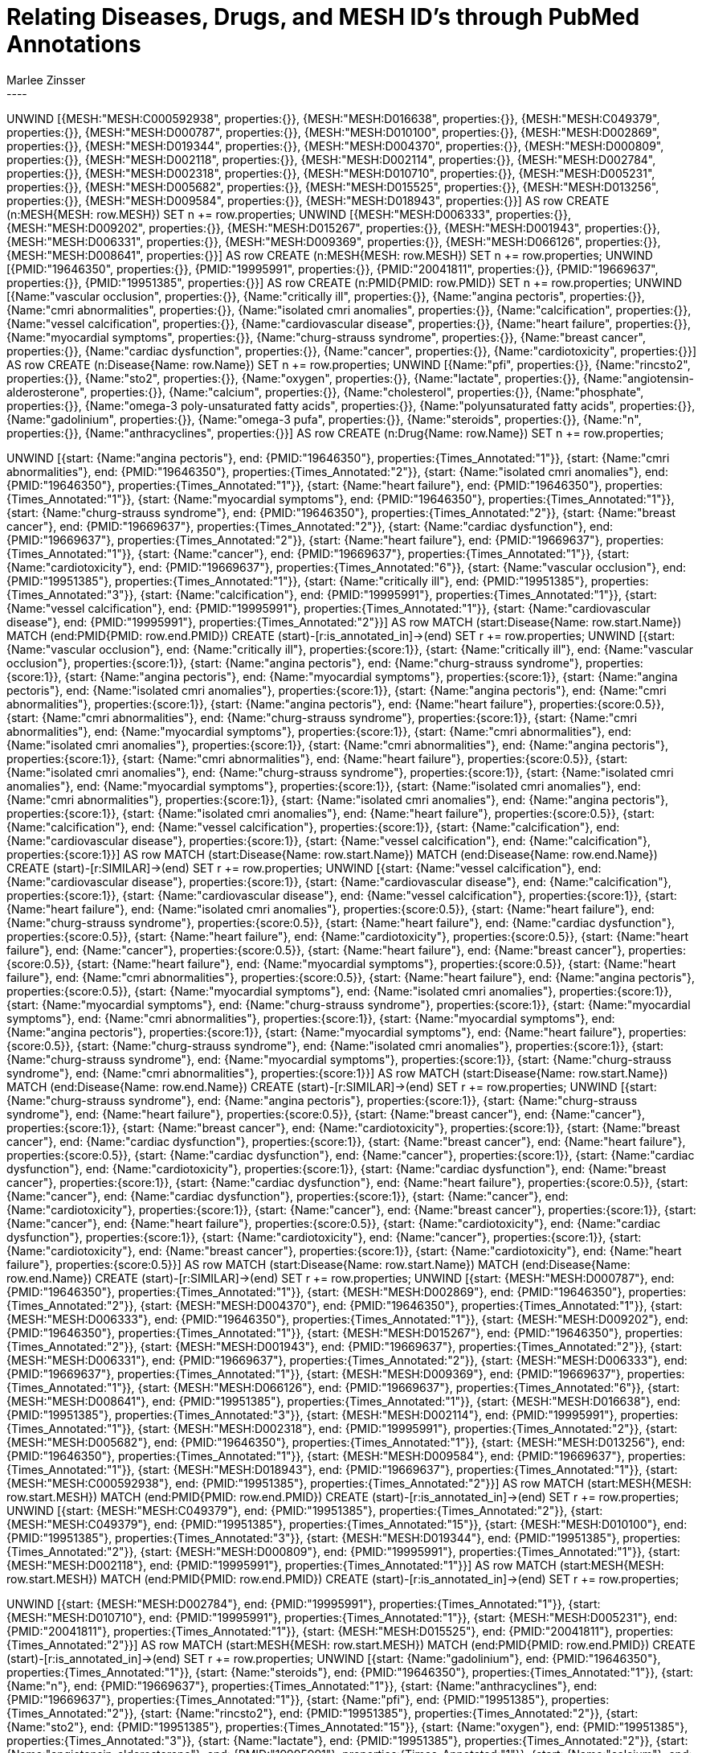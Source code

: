 :neo4j-version: 3.5.17
:author: Marlee Zinsser


//hide
//setup

= Relating Diseases, Drugs, and MESH ID's through PubMed Annotations
[source, cypher]
----

UNWIND [{MESH:"MESH:C000592938", properties:{}}, {MESH:"MESH:D016638", properties:{}}, {MESH:"MESH:C049379", properties:{}}, {MESH:"MESH:D000787", properties:{}}, {MESH:"MESH:D010100", properties:{}}, {MESH:"MESH:D002869", properties:{}}, {MESH:"MESH:D019344", properties:{}}, {MESH:"MESH:D004370", properties:{}}, {MESH:"MESH:D000809", properties:{}}, {MESH:"MESH:D002118", properties:{}}, {MESH:"MESH:D002114", properties:{}}, {MESH:"MESH:D002784", properties:{}}, {MESH:"MESH:D002318", properties:{}}, {MESH:"MESH:D010710", properties:{}}, {MESH:"MESH:D005231", properties:{}}, {MESH:"MESH:D005682", properties:{}}, {MESH:"MESH:D015525", properties:{}}, {MESH:"MESH:D013256", properties:{}}, {MESH:"MESH:D009584", properties:{}}, {MESH:"MESH:D018943", properties:{}}] AS row
CREATE (n:MESH{MESH: row.MESH}) SET n += row.properties;
UNWIND [{MESH:"MESH:D006333", properties:{}}, {MESH:"MESH:D009202", properties:{}}, {MESH:"MESH:D015267", properties:{}}, {MESH:"MESH:D001943", properties:{}}, {MESH:"MESH:D006331", properties:{}}, {MESH:"MESH:D009369", properties:{}}, {MESH:"MESH:D066126", properties:{}}, {MESH:"MESH:D008641", properties:{}}] AS row
CREATE (n:MESH{MESH: row.MESH}) SET n += row.properties;
UNWIND [{PMID:"19646350", properties:{}}, {PMID:"19995991", properties:{}}, {PMID:"20041811", properties:{}}, {PMID:"19669637", properties:{}}, {PMID:"19951385", properties:{}}] AS row
CREATE (n:PMID{PMID: row.PMID}) SET n += row.properties;
UNWIND [{Name:"vascular occlusion", properties:{}}, {Name:"critically ill", properties:{}}, {Name:"angina pectoris", properties:{}}, {Name:"cmri abnormalities", properties:{}}, {Name:"isolated cmri anomalies", properties:{}}, {Name:"calcification", properties:{}}, {Name:"vessel calcification", properties:{}}, {Name:"cardiovascular disease", properties:{}}, {Name:"heart failure", properties:{}}, {Name:"myocardial symptoms", properties:{}}, {Name:"churg-strauss syndrome", properties:{}}, {Name:"breast cancer", properties:{}}, {Name:"cardiac dysfunction", properties:{}}, {Name:"cancer", properties:{}}, {Name:"cardiotoxicity", properties:{}}] AS row
CREATE (n:Disease{Name: row.Name}) SET n += row.properties;
UNWIND [{Name:"pfi", properties:{}}, {Name:"rincsto2", properties:{}}, {Name:"sto2", properties:{}}, {Name:"oxygen", properties:{}}, {Name:"lactate", properties:{}}, {Name:"angiotensin-alderosterone", properties:{}}, {Name:"calcium", properties:{}}, {Name:"cholesterol", properties:{}}, {Name:"phosphate", properties:{}}, {Name:"omega-3 poly-unsaturated fatty acids", properties:{}}, {Name:"polyunsaturated fatty acids", properties:{}}, {Name:"gadolinium", properties:{}}, {Name:"omega-3 pufa", properties:{}}, {Name:"steroids", properties:{}}, {Name:"n", properties:{}}, {Name:"anthracyclines", properties:{}}] AS row
CREATE (n:Drug{Name: row.Name}) SET n += row.properties;
 
 
UNWIND [{start: {Name:"angina pectoris"}, end: {PMID:"19646350"}, properties:{Times_Annotated:"1"}}, {start: {Name:"cmri abnormalities"}, end: {PMID:"19646350"}, properties:{Times_Annotated:"2"}}, {start: {Name:"isolated cmri anomalies"}, end: {PMID:"19646350"}, properties:{Times_Annotated:"1"}}, {start: {Name:"heart failure"}, end: {PMID:"19646350"}, properties:{Times_Annotated:"1"}}, {start: {Name:"myocardial symptoms"}, end: {PMID:"19646350"}, properties:{Times_Annotated:"1"}}, {start: {Name:"churg-strauss syndrome"}, end: {PMID:"19646350"}, properties:{Times_Annotated:"2"}}, {start: {Name:"breast cancer"}, end: {PMID:"19669637"}, properties:{Times_Annotated:"2"}}, {start: {Name:"cardiac dysfunction"}, end: {PMID:"19669637"}, properties:{Times_Annotated:"2"}}, {start: {Name:"heart failure"}, end: {PMID:"19669637"}, properties:{Times_Annotated:"1"}}, {start: {Name:"cancer"}, end: {PMID:"19669637"}, properties:{Times_Annotated:"1"}}, {start: {Name:"cardiotoxicity"}, end: {PMID:"19669637"}, properties:{Times_Annotated:"6"}}, {start: {Name:"vascular occlusion"}, end: {PMID:"19951385"}, properties:{Times_Annotated:"1"}}, {start: {Name:"critically ill"}, end: {PMID:"19951385"}, properties:{Times_Annotated:"3"}}, {start: {Name:"calcification"}, end: {PMID:"19995991"}, properties:{Times_Annotated:"1"}}, {start: {Name:"vessel calcification"}, end: {PMID:"19995991"}, properties:{Times_Annotated:"1"}}, {start: {Name:"cardiovascular disease"}, end: {PMID:"19995991"}, properties:{Times_Annotated:"2"}}] AS row
MATCH (start:Disease{Name: row.start.Name})
MATCH (end:PMID{PMID: row.end.PMID})
CREATE (start)-[r:is_annotated_in]->(end) SET r += row.properties;
UNWIND [{start: {Name:"vascular occlusion"}, end: {Name:"critically ill"}, properties:{score:1}}, {start: {Name:"critically ill"}, end: {Name:"vascular occlusion"}, properties:{score:1}}, {start: {Name:"angina pectoris"}, end: {Name:"churg-strauss syndrome"}, properties:{score:1}}, {start: {Name:"angina pectoris"}, end: {Name:"myocardial symptoms"}, properties:{score:1}}, {start: {Name:"angina pectoris"}, end: {Name:"isolated cmri anomalies"}, properties:{score:1}}, {start: {Name:"angina pectoris"}, end: {Name:"cmri abnormalities"}, properties:{score:1}}, {start: {Name:"angina pectoris"}, end: {Name:"heart failure"}, properties:{score:0.5}}, {start: {Name:"cmri abnormalities"}, end: {Name:"churg-strauss syndrome"}, properties:{score:1}}, {start: {Name:"cmri abnormalities"}, end: {Name:"myocardial symptoms"}, properties:{score:1}}, {start: {Name:"cmri abnormalities"}, end: {Name:"isolated cmri anomalies"}, properties:{score:1}}, {start: {Name:"cmri abnormalities"}, end: {Name:"angina pectoris"}, properties:{score:1}}, {start: {Name:"cmri abnormalities"}, end: {Name:"heart failure"}, properties:{score:0.5}}, {start: {Name:"isolated cmri anomalies"}, end: {Name:"churg-strauss syndrome"}, properties:{score:1}}, {start: {Name:"isolated cmri anomalies"}, end: {Name:"myocardial symptoms"}, properties:{score:1}}, {start: {Name:"isolated cmri anomalies"}, end: {Name:"cmri abnormalities"}, properties:{score:1}}, {start: {Name:"isolated cmri anomalies"}, end: {Name:"angina pectoris"}, properties:{score:1}}, {start: {Name:"isolated cmri anomalies"}, end: {Name:"heart failure"}, properties:{score:0.5}}, {start: {Name:"calcification"}, end: {Name:"vessel calcification"}, properties:{score:1}}, {start: {Name:"calcification"}, end: {Name:"cardiovascular disease"}, properties:{score:1}}, {start: {Name:"vessel calcification"}, end: {Name:"calcification"}, properties:{score:1}}] AS row
MATCH (start:Disease{Name: row.start.Name})
MATCH (end:Disease{Name: row.end.Name})
CREATE (start)-[r:SIMILAR]->(end) SET r += row.properties;
UNWIND [{start: {Name:"vessel calcification"}, end: {Name:"cardiovascular disease"}, properties:{score:1}}, {start: {Name:"cardiovascular disease"}, end: {Name:"calcification"}, properties:{score:1}}, {start: {Name:"cardiovascular disease"}, end: {Name:"vessel calcification"}, properties:{score:1}}, {start: {Name:"heart failure"}, end: {Name:"isolated cmri anomalies"}, properties:{score:0.5}}, {start: {Name:"heart failure"}, end: {Name:"churg-strauss syndrome"}, properties:{score:0.5}}, {start: {Name:"heart failure"}, end: {Name:"cardiac dysfunction"}, properties:{score:0.5}}, {start: {Name:"heart failure"}, end: {Name:"cardiotoxicity"}, properties:{score:0.5}}, {start: {Name:"heart failure"}, end: {Name:"cancer"}, properties:{score:0.5}}, {start: {Name:"heart failure"}, end: {Name:"breast cancer"}, properties:{score:0.5}}, {start: {Name:"heart failure"}, end: {Name:"myocardial symptoms"}, properties:{score:0.5}}, {start: {Name:"heart failure"}, end: {Name:"cmri abnormalities"}, properties:{score:0.5}}, {start: {Name:"heart failure"}, end: {Name:"angina pectoris"}, properties:{score:0.5}}, {start: {Name:"myocardial symptoms"}, end: {Name:"isolated cmri anomalies"}, properties:{score:1}}, {start: {Name:"myocardial symptoms"}, end: {Name:"churg-strauss syndrome"}, properties:{score:1}}, {start: {Name:"myocardial symptoms"}, end: {Name:"cmri abnormalities"}, properties:{score:1}}, {start: {Name:"myocardial symptoms"}, end: {Name:"angina pectoris"}, properties:{score:1}}, {start: {Name:"myocardial symptoms"}, end: {Name:"heart failure"}, properties:{score:0.5}}, {start: {Name:"churg-strauss syndrome"}, end: {Name:"isolated cmri anomalies"}, properties:{score:1}}, {start: {Name:"churg-strauss syndrome"}, end: {Name:"myocardial symptoms"}, properties:{score:1}}, {start: {Name:"churg-strauss syndrome"}, end: {Name:"cmri abnormalities"}, properties:{score:1}}] AS row
MATCH (start:Disease{Name: row.start.Name})
MATCH (end:Disease{Name: row.end.Name})
CREATE (start)-[r:SIMILAR]->(end) SET r += row.properties;
UNWIND [{start: {Name:"churg-strauss syndrome"}, end: {Name:"angina pectoris"}, properties:{score:1}}, {start: {Name:"churg-strauss syndrome"}, end: {Name:"heart failure"}, properties:{score:0.5}}, {start: {Name:"breast cancer"}, end: {Name:"cancer"}, properties:{score:1}}, {start: {Name:"breast cancer"}, end: {Name:"cardiotoxicity"}, properties:{score:1}}, {start: {Name:"breast cancer"}, end: {Name:"cardiac dysfunction"}, properties:{score:1}}, {start: {Name:"breast cancer"}, end: {Name:"heart failure"}, properties:{score:0.5}}, {start: {Name:"cardiac dysfunction"}, end: {Name:"cancer"}, properties:{score:1}}, {start: {Name:"cardiac dysfunction"}, end: {Name:"cardiotoxicity"}, properties:{score:1}}, {start: {Name:"cardiac dysfunction"}, end: {Name:"breast cancer"}, properties:{score:1}}, {start: {Name:"cardiac dysfunction"}, end: {Name:"heart failure"}, properties:{score:0.5}}, {start: {Name:"cancer"}, end: {Name:"cardiac dysfunction"}, properties:{score:1}}, {start: {Name:"cancer"}, end: {Name:"cardiotoxicity"}, properties:{score:1}}, {start: {Name:"cancer"}, end: {Name:"breast cancer"}, properties:{score:1}}, {start: {Name:"cancer"}, end: {Name:"heart failure"}, properties:{score:0.5}}, {start: {Name:"cardiotoxicity"}, end: {Name:"cardiac dysfunction"}, properties:{score:1}}, {start: {Name:"cardiotoxicity"}, end: {Name:"cancer"}, properties:{score:1}}, {start: {Name:"cardiotoxicity"}, end: {Name:"breast cancer"}, properties:{score:1}}, {start: {Name:"cardiotoxicity"}, end: {Name:"heart failure"}, properties:{score:0.5}}] AS row
MATCH (start:Disease{Name: row.start.Name})
MATCH (end:Disease{Name: row.end.Name})
CREATE (start)-[r:SIMILAR]->(end) SET r += row.properties;
UNWIND [{start: {MESH:"MESH:D000787"}, end: {PMID:"19646350"}, properties:{Times_Annotated:"1"}}, {start: {MESH:"MESH:D002869"}, end: {PMID:"19646350"}, properties:{Times_Annotated:"2"}}, {start: {MESH:"MESH:D004370"}, end: {PMID:"19646350"}, properties:{Times_Annotated:"1"}}, {start: {MESH:"MESH:D006333"}, end: {PMID:"19646350"}, properties:{Times_Annotated:"1"}}, {start: {MESH:"MESH:D009202"}, end: {PMID:"19646350"}, properties:{Times_Annotated:"1"}}, {start: {MESH:"MESH:D015267"}, end: {PMID:"19646350"}, properties:{Times_Annotated:"2"}}, {start: {MESH:"MESH:D001943"}, end: {PMID:"19669637"}, properties:{Times_Annotated:"2"}}, {start: {MESH:"MESH:D006331"}, end: {PMID:"19669637"}, properties:{Times_Annotated:"2"}}, {start: {MESH:"MESH:D006333"}, end: {PMID:"19669637"}, properties:{Times_Annotated:"1"}}, {start: {MESH:"MESH:D009369"}, end: {PMID:"19669637"}, properties:{Times_Annotated:"1"}}, {start: {MESH:"MESH:D066126"}, end: {PMID:"19669637"}, properties:{Times_Annotated:"6"}}, {start: {MESH:"MESH:D008641"}, end: {PMID:"19951385"}, properties:{Times_Annotated:"1"}}, {start: {MESH:"MESH:D016638"}, end: {PMID:"19951385"}, properties:{Times_Annotated:"3"}}, {start: {MESH:"MESH:D002114"}, end: {PMID:"19995991"}, properties:{Times_Annotated:"1"}}, {start: {MESH:"MESH:D002318"}, end: {PMID:"19995991"}, properties:{Times_Annotated:"2"}}, {start: {MESH:"MESH:D005682"}, end: {PMID:"19646350"}, properties:{Times_Annotated:"1"}}, {start: {MESH:"MESH:D013256"}, end: {PMID:"19646350"}, properties:{Times_Annotated:"1"}}, {start: {MESH:"MESH:D009584"}, end: {PMID:"19669637"}, properties:{Times_Annotated:"1"}}, {start: {MESH:"MESH:D018943"}, end: {PMID:"19669637"}, properties:{Times_Annotated:"1"}}, {start: {MESH:"MESH:C000592938"}, end: {PMID:"19951385"}, properties:{Times_Annotated:"2"}}] AS row
MATCH (start:MESH{MESH: row.start.MESH})
MATCH (end:PMID{PMID: row.end.PMID})
CREATE (start)-[r:is_annotated_in]->(end) SET r += row.properties;
UNWIND [{start: {MESH:"MESH:C049379"}, end: {PMID:"19951385"}, properties:{Times_Annotated:"2"}}, {start: {MESH:"MESH:C049379"}, end: {PMID:"19951385"}, properties:{Times_Annotated:"15"}}, {start: {MESH:"MESH:D010100"}, end: {PMID:"19951385"}, properties:{Times_Annotated:"3"}}, {start: {MESH:"MESH:D019344"}, end: {PMID:"19951385"}, properties:{Times_Annotated:"2"}}, {start: {MESH:"MESH:D000809"}, end: {PMID:"19995991"}, properties:{Times_Annotated:"1"}}, {start: {MESH:"MESH:D002118"}, end: {PMID:"19995991"}, properties:{Times_Annotated:"1"}}] AS row
MATCH (start:MESH{MESH: row.start.MESH})
MATCH (end:PMID{PMID: row.end.PMID})
CREATE (start)-[r:is_annotated_in]->(end) SET r += row.properties;
 
 
UNWIND [{start: {MESH:"MESH:D002784"}, end: {PMID:"19995991"}, properties:{Times_Annotated:"1"}}, {start: {MESH:"MESH:D010710"}, end: {PMID:"19995991"}, properties:{Times_Annotated:"1"}}, {start: {MESH:"MESH:D005231"}, end: {PMID:"20041811"}, properties:{Times_Annotated:"1"}}, {start: {MESH:"MESH:D015525"}, end: {PMID:"20041811"}, properties:{Times_Annotated:"2"}}] AS row
MATCH (start:MESH{MESH: row.start.MESH})
MATCH (end:PMID{PMID: row.end.PMID})
CREATE (start)-[r:is_annotated_in]->(end) SET r += row.properties;
UNWIND [{start: {Name:"gadolinium"}, end: {PMID:"19646350"}, properties:{Times_Annotated:"1"}}, {start: {Name:"steroids"}, end: {PMID:"19646350"}, properties:{Times_Annotated:"1"}}, {start: {Name:"n"}, end: {PMID:"19669637"}, properties:{Times_Annotated:"1"}}, {start: {Name:"anthracyclines"}, end: {PMID:"19669637"}, properties:{Times_Annotated:"1"}}, {start: {Name:"pfi"}, end: {PMID:"19951385"}, properties:{Times_Annotated:"2"}}, {start: {Name:"rincsto2"}, end: {PMID:"19951385"}, properties:{Times_Annotated:"2"}}, {start: {Name:"sto2"}, end: {PMID:"19951385"}, properties:{Times_Annotated:"15"}}, {start: {Name:"oxygen"}, end: {PMID:"19951385"}, properties:{Times_Annotated:"3"}}, {start: {Name:"lactate"}, end: {PMID:"19951385"}, properties:{Times_Annotated:"2"}}, {start: {Name:"angiotensin-alderosterone"}, end: {PMID:"19995991"}, properties:{Times_Annotated:"1"}}, {start: {Name:"calcium"}, end: {PMID:"19995991"}, properties:{Times_Annotated:"1"}}, {start: {Name:"cholesterol"}, end: {PMID:"19995991"}, properties:{Times_Annotated:"1"}}, {start: {Name:"phosphate"}, end: {PMID:"19995991"}, properties:{Times_Annotated:"1"}}, {start: {Name:"omega-3 poly-unsaturated fatty acids"}, end: {PMID:"20041811"}, properties:{Times_Annotated:"1"}}, {start: {Name:"polyunsaturated fatty acids"}, end: {PMID:"20041811"}, properties:{Times_Annotated:"1"}}, {start: {Name:"omega-3 pufa"}, end: {PMID:"20041811"}, properties:{Times_Annotated:"2"}}] AS row
MATCH (start:Drug{Name: row.start.Name})
MATCH (end:PMID{PMID: row.end.PMID})
CREATE (start)-[r:is_annotated_in]->(end) SET r += row.properties;
UNWIND [{start: {Name:"vascular occlusion"}, end: {Name:"rincsto2"}, properties:{score:1}}, {start: {Name:"vascular occlusion"}, end: {Name:"oxygen"}, properties:{score:1}}, {start: {Name:"vascular occlusion"}, end: {Name:"lactate"}, properties:{score:1}}, {start: {Name:"vascular occlusion"}, end: {Name:"sto2"}, properties:{score:1}}, {start: {Name:"vascular occlusion"}, end: {Name:"pfi"}, properties:{score:1}}, {start: {Name:"critically ill"}, end: {Name:"rincsto2"}, properties:{score:1}}, {start: {Name:"critically ill"}, end: {Name:"oxygen"}, properties:{score:1}}, {start: {Name:"critically ill"}, end: {Name:"lactate"}, properties:{score:1}}, {start: {Name:"critically ill"}, end: {Name:"sto2"}, properties:{score:1}}, {start: {Name:"critically ill"}, end: {Name:"pfi"}, properties:{score:1}}, {start: {Name:"angina pectoris"}, end: {Name:"gadolinium"}, properties:{score:1}}, {start: {Name:"angina pectoris"}, end: {Name:"steroids"}, properties:{score:1}}, {start: {Name:"cmri abnormalities"}, end: {Name:"gadolinium"}, properties:{score:1}}, {start: {Name:"cmri abnormalities"}, end: {Name:"steroids"}, properties:{score:1}}, {start: {Name:"isolated cmri anomalies"}, end: {Name:"gadolinium"}, properties:{score:1}}, {start: {Name:"isolated cmri anomalies"}, end: {Name:"steroids"}, properties:{score:1}}, {start: {Name:"calcification"}, end: {Name:"phosphate"}, properties:{score:1}}, {start: {Name:"calcification"}, end: {Name:"cholesterol"}, properties:{score:1}}, {start: {Name:"calcification"}, end: {Name:"calcium"}, properties:{score:1}}, {start: {Name:"calcification"}, end: {Name:"angiotensin-alderosterone"}, properties:{score:1}}] AS row
MATCH (start:Disease{Name: row.start.Name})
MATCH (end:Drug{Name: row.end.Name})
CREATE (start)-[r:SIMILAR]->(end) SET r += row.properties;
UNWIND [{start: {Name:"vessel calcification"}, end: {Name:"phosphate"}, properties:{score:1}}, {start: {Name:"vessel calcification"}, end: {Name:"cholesterol"}, properties:{score:1}}, {start: {Name:"vessel calcification"}, end: {Name:"calcium"}, properties:{score:1}}, {start: {Name:"vessel calcification"}, end: {Name:"angiotensin-alderosterone"}, properties:{score:1}}, {start: {Name:"cardiovascular disease"}, end: {Name:"cholesterol"}, properties:{score:1}}, {start: {Name:"cardiovascular disease"}, end: {Name:"phosphate"}, properties:{score:1}}, {start: {Name:"cardiovascular disease"}, end: {Name:"calcium"}, properties:{score:1}}, {start: {Name:"cardiovascular disease"}, end: {Name:"angiotensin-alderosterone"}, properties:{score:1}}, {start: {Name:"heart failure"}, end: {Name:"steroids"}, properties:{score:0.5}}, {start: {Name:"heart failure"}, end: {Name:"anthracyclines"}, properties:{score:0.5}}, {start: {Name:"heart failure"}, end: {Name:"n"}, properties:{score:0.5}}, {start: {Name:"heart failure"}, end: {Name:"gadolinium"}, properties:{score:0.5}}, {start: {Name:"myocardial symptoms"}, end: {Name:"steroids"}, properties:{score:1}}, {start: {Name:"myocardial symptoms"}, end: {Name:"gadolinium"}, properties:{score:1}}, {start: {Name:"churg-strauss syndrome"}, end: {Name:"steroids"}, properties:{score:1}}, {start: {Name:"churg-strauss syndrome"}, end: {Name:"gadolinium"}, properties:{score:1}}, {start: {Name:"breast cancer"}, end: {Name:"anthracyclines"}, properties:{score:1}}, {start: {Name:"breast cancer"}, end: {Name:"n"}, properties:{score:1}}, {start: {Name:"cardiac dysfunction"}, end: {Name:"anthracyclines"}, properties:{score:1}}, {start: {Name:"cardiac dysfunction"}, end: {Name:"n"}, properties:{score:1}}] AS row
MATCH (start:Disease{Name: row.start.Name})
MATCH (end:Drug{Name: row.end.Name})
CREATE (start)-[r:SIMILAR]->(end) SET r += row.properties;
UNWIND [{start: {Name:"cancer"}, end: {Name:"anthracyclines"}, properties:{score:1}}, {start: {Name:"cancer"}, end: {Name:"n"}, properties:{score:1}}, {start: {Name:"cardiotoxicity"}, end: {Name:"anthracyclines"}, properties:{score:1}}, {start: {Name:"cardiotoxicity"}, end: {Name:"n"}, properties:{score:1}}] AS row
MATCH (start:Disease{Name: row.start.Name})
MATCH (end:Drug{Name: row.end.Name})
CREATE (start)-[r:SIMILAR]->(end) SET r += row.properties;
UNWIND [{start: {Name:"pfi"}, end: {Name:"critically ill"}, properties:{score:1}}, {start: {Name:"pfi"}, end: {Name:"vascular occlusion"}, properties:{score:1}}, {start: {Name:"rincsto2"}, end: {Name:"critically ill"}, properties:{score:1}}, {start: {Name:"rincsto2"}, end: {Name:"vascular occlusion"}, properties:{score:1}}, {start: {Name:"sto2"}, end: {Name:"critically ill"}, properties:{score:1}}, {start: {Name:"sto2"}, end: {Name:"vascular occlusion"}, properties:{score:1}}, {start: {Name:"oxygen"}, end: {Name:"critically ill"}, properties:{score:1}}, {start: {Name:"oxygen"}, end: {Name:"vascular occlusion"}, properties:{score:1}}, {start: {Name:"lactate"}, end: {Name:"critically ill"}, properties:{score:1}}, {start: {Name:"lactate"}, end: {Name:"vascular occlusion"}, properties:{score:1}}, {start: {Name:"angiotensin-alderosterone"}, end: {Name:"vessel calcification"}, properties:{score:1}}, {start: {Name:"angiotensin-alderosterone"}, end: {Name:"cardiovascular disease"}, properties:{score:1}}, {start: {Name:"angiotensin-alderosterone"}, end: {Name:"calcification"}, properties:{score:1}}, {start: {Name:"calcium"}, end: {Name:"vessel calcification"}, properties:{score:1}}, {start: {Name:"calcium"}, end: {Name:"cardiovascular disease"}, properties:{score:1}}, {start: {Name:"calcium"}, end: {Name:"calcification"}, properties:{score:1}}, {start: {Name:"cholesterol"}, end: {Name:"calcification"}, properties:{score:1}}, {start: {Name:"cholesterol"}, end: {Name:"cardiovascular disease"}, properties:{score:1}}, {start: {Name:"cholesterol"}, end: {Name:"vessel calcification"}, properties:{score:1}}, {start: {Name:"phosphate"}, end: {Name:"calcification"}, properties:{score:1}}] AS row
MATCH (start:Drug{Name: row.start.Name})
MATCH (end:Disease{Name: row.end.Name})
CREATE (start)-[r:SIMILAR]->(end) SET r += row.properties;
UNWIND [{start: {Name:"phosphate"}, end: {Name:"cardiovascular disease"}, properties:{score:1}}, {start: {Name:"phosphate"}, end: {Name:"vessel calcification"}, properties:{score:1}}, {start: {Name:"gadolinium"}, end: {Name:"isolated cmri anomalies"}, properties:{score:1}}, {start: {Name:"gadolinium"}, end: {Name:"churg-strauss syndrome"}, properties:{score:1}}, {start: {Name:"gadolinium"}, end: {Name:"myocardial symptoms"}, properties:{score:1}}, {start: {Name:"gadolinium"}, end: {Name:"cmri abnormalities"}, properties:{score:1}}, {start: {Name:"gadolinium"}, end: {Name:"angina pectoris"}, properties:{score:1}}, {start: {Name:"gadolinium"}, end: {Name:"heart failure"}, properties:{score:0.5}}, {start: {Name:"steroids"}, end: {Name:"isolated cmri anomalies"}, properties:{score:1}}, {start: {Name:"steroids"}, end: {Name:"churg-strauss syndrome"}, properties:{score:1}}, {start: {Name:"steroids"}, end: {Name:"myocardial symptoms"}, properties:{score:1}}, {start: {Name:"steroids"}, end: {Name:"cmri abnormalities"}, properties:{score:1}}, {start: {Name:"steroids"}, end: {Name:"angina pectoris"}, properties:{score:1}}, {start: {Name:"steroids"}, end: {Name:"heart failure"}, properties:{score:0.5}}, {start: {Name:"n"}, end: {Name:"breast cancer"}, properties:{score:1}}, {start: {Name:"n"}, end: {Name:"cancer"}, properties:{score:1}}] AS row
MATCH (start:Drug{Name: row.start.Name})
MATCH (end:Disease{Name: row.end.Name})
CREATE (start)-[r:SIMILAR]->(end) SET r += row.properties;
 
 
UNWIND [{start: {Name:"n"}, end: {Name:"cardiotoxicity"}, properties:{score:1}}, {start: {Name:"n"}, end: {Name:"cardiac dysfunction"}, properties:{score:1}}, {start: {Name:"n"}, end: {Name:"heart failure"}, properties:{score:0.5}}, {start: {Name:"anthracyclines"}, end: {Name:"breast cancer"}, properties:{score:1}}, {start: {Name:"anthracyclines"}, end: {Name:"cancer"}, properties:{score:1}}, {start: {Name:"anthracyclines"}, end: {Name:"cardiotoxicity"}, properties:{score:1}}, {start: {Name:"anthracyclines"}, end: {Name:"cardiac dysfunction"}, properties:{score:1}}, {start: {Name:"anthracyclines"}, end: {Name:"heart failure"}, properties:{score:0.5}}] AS row
MATCH (start:Drug{Name: row.start.Name})
MATCH (end:Disease{Name: row.end.Name})
CREATE (start)-[r:SIMILAR]->(end) SET r += row.properties;
UNWIND [{start: {Name:"pfi"}, end: {Name:"rincsto2"}, properties:{score:1}}, {start: {Name:"pfi"}, end: {Name:"oxygen"}, properties:{score:1}}, {start: {Name:"pfi"}, end: {Name:"lactate"}, properties:{score:1}}, {start: {Name:"pfi"}, end: {Name:"sto2"}, properties:{score:1}}, {start: {Name:"rincsto2"}, end: {Name:"oxygen"}, properties:{score:1}}, {start: {Name:"rincsto2"}, end: {Name:"lactate"}, properties:{score:1}}, {start: {Name:"rincsto2"}, end: {Name:"sto2"}, properties:{score:1}}, {start: {Name:"rincsto2"}, end: {Name:"pfi"}, properties:{score:1}}, {start: {Name:"sto2"}, end: {Name:"oxygen"}, properties:{score:1}}, {start: {Name:"sto2"}, end: {Name:"lactate"}, properties:{score:1}}, {start: {Name:"sto2"}, end: {Name:"rincsto2"}, properties:{score:1}}, {start: {Name:"sto2"}, end: {Name:"pfi"}, properties:{score:1}}, {start: {Name:"oxygen"}, end: {Name:"sto2"}, properties:{score:1}}, {start: {Name:"oxygen"}, end: {Name:"lactate"}, properties:{score:1}}, {start: {Name:"oxygen"}, end: {Name:"rincsto2"}, properties:{score:1}}, {start: {Name:"oxygen"}, end: {Name:"pfi"}, properties:{score:1}}, {start: {Name:"lactate"}, end: {Name:"sto2"}, properties:{score:1}}, {start: {Name:"lactate"}, end: {Name:"oxygen"}, properties:{score:1}}, {start: {Name:"lactate"}, end: {Name:"rincsto2"}, properties:{score:1}}, {start: {Name:"lactate"}, end: {Name:"pfi"}, properties:{score:1}}] AS row
MATCH (start:Drug{Name: row.start.Name})
MATCH (end:Drug{Name: row.end.Name})
CREATE (start)-[r:SIMILAR]->(end) SET r += row.properties;
UNWIND [{start: {Name:"angiotensin-alderosterone"}, end: {Name:"phosphate"}, properties:{score:1}}, {start: {Name:"angiotensin-alderosterone"}, end: {Name:"cholesterol"}, properties:{score:1}}, {start: {Name:"angiotensin-alderosterone"}, end: {Name:"calcium"}, properties:{score:1}}, {start: {Name:"calcium"}, end: {Name:"phosphate"}, properties:{score:1}}, {start: {Name:"calcium"}, end: {Name:"cholesterol"}, properties:{score:1}}, {start: {Name:"calcium"}, end: {Name:"angiotensin-alderosterone"}, properties:{score:1}}, {start: {Name:"cholesterol"}, end: {Name:"phosphate"}, properties:{score:1}}, {start: {Name:"cholesterol"}, end: {Name:"calcium"}, properties:{score:1}}, {start: {Name:"cholesterol"}, end: {Name:"angiotensin-alderosterone"}, properties:{score:1}}, {start: {Name:"phosphate"}, end: {Name:"cholesterol"}, properties:{score:1}}, {start: {Name:"phosphate"}, end: {Name:"calcium"}, properties:{score:1}}, {start: {Name:"phosphate"}, end: {Name:"angiotensin-alderosterone"}, properties:{score:1}}, {start: {Name:"omega-3 poly-unsaturated fatty acids"}, end: {Name:"omega-3 pufa"}, properties:{score:1}}, {start: {Name:"omega-3 poly-unsaturated fatty acids"}, end: {Name:"polyunsaturated fatty acids"}, properties:{score:1}}, {start: {Name:"polyunsaturated fatty acids"}, end: {Name:"omega-3 pufa"}, properties:{score:1}}, {start: {Name:"polyunsaturated fatty acids"}, end: {Name:"omega-3 poly-unsaturated fatty acids"}, properties:{score:1}}, {start: {Name:"gadolinium"}, end: {Name:"steroids"}, properties:{score:1}}, {start: {Name:"omega-3 pufa"}, end: {Name:"polyunsaturated fatty acids"}, properties:{score:1}}, {start: {Name:"omega-3 pufa"}, end: {Name:"omega-3 poly-unsaturated fatty acids"}, properties:{score:1}}, {start: {Name:"steroids"}, end: {Name:"gadolinium"}, properties:{score:1}}] AS row
MATCH (start:Drug{Name: row.start.Name})
MATCH (end:Drug{Name: row.end.Name})
CREATE (start)-[r:SIMILAR]->(end) SET r += row.properties;
UNWIND [{start: {Name:"n"}, end: {Name:"anthracyclines"}, properties:{score:1}}, {start: {Name:"anthracyclines"}, end: {Name:"n"}, properties:{score:1}}] AS row
MATCH (start:Drug{Name: row.start.Name})
MATCH (end:Drug{Name: row.end.Name})
CREATE (start)-[r:SIMILAR]->(end) SET r += row.properties;
 
----
//graph
